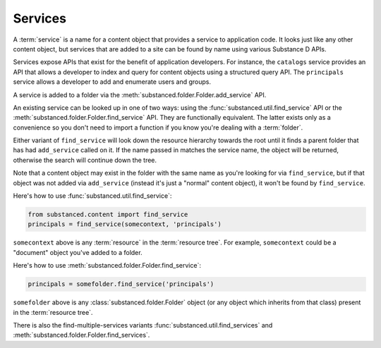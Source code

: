 Services
--------

A :term:`service` is a name for a content object that provides a service to
application code.  It looks just like any other content object, but services
that are added to a site can be found by name using various Substance D APIs.

Services expose APIs that exist for the benefit of application developers.  For
instance, the ``catalogs`` service provides an API that allows a developer to
index and query for content objects using a structured query API.  The
``principals`` service allows a developer to add and enumerate users and
groups.

A service is added to a folder via the
:meth:`substanced.folder.Folder.add_service` API.

An existing service can be looked up in one of two ways: using the
:func:`substanced.util.find_service` API or the
:meth:`substanced.folder.Folder.find_service` API.  They are functionally
equivalent.  The latter exists only as a convenience so you don't need to
import a function if you know you're dealing with a :term:`folder`.

Either variant of ``find_service`` will look down the resource hierarchy
towards the root until it finds a parent folder that has had ``add_service``
called on it.  If the name passed in matches the service name, the object
will be returned, otherwise the search will continue down the tree.

Note that a content object may exist in the folder with the same name as
you're looking for via ``find_service``, but if that object was not added via
``add_service`` (instead it's just a "normal" content object), it won't be
found by ``find_service``.

Here's how to use :func:`substanced.util.find_service`:

.. code-block:: python

   from substanced.content import find_service
   principals = find_service(somecontext, 'principals')

``somecontext`` above is any :term:`resource` in the :term:`resource tree`.
For example, ``somecontext`` could be a "document" object you've added to a
folder.

Here's how to use :meth:`substanced.folder.Folder.find_service`:

.. code-block:: python

   principals = somefolder.find_service('principals')

``somefolder`` above is any :class:`substanced.folder.Folder` object (or any
object which inherits from that class) present in the :term:`resource tree`.

There is also the find-multiple-services variants
:func:`substanced.util.find_services` and
:meth:`substanced.folder.Folder.find_services`.


